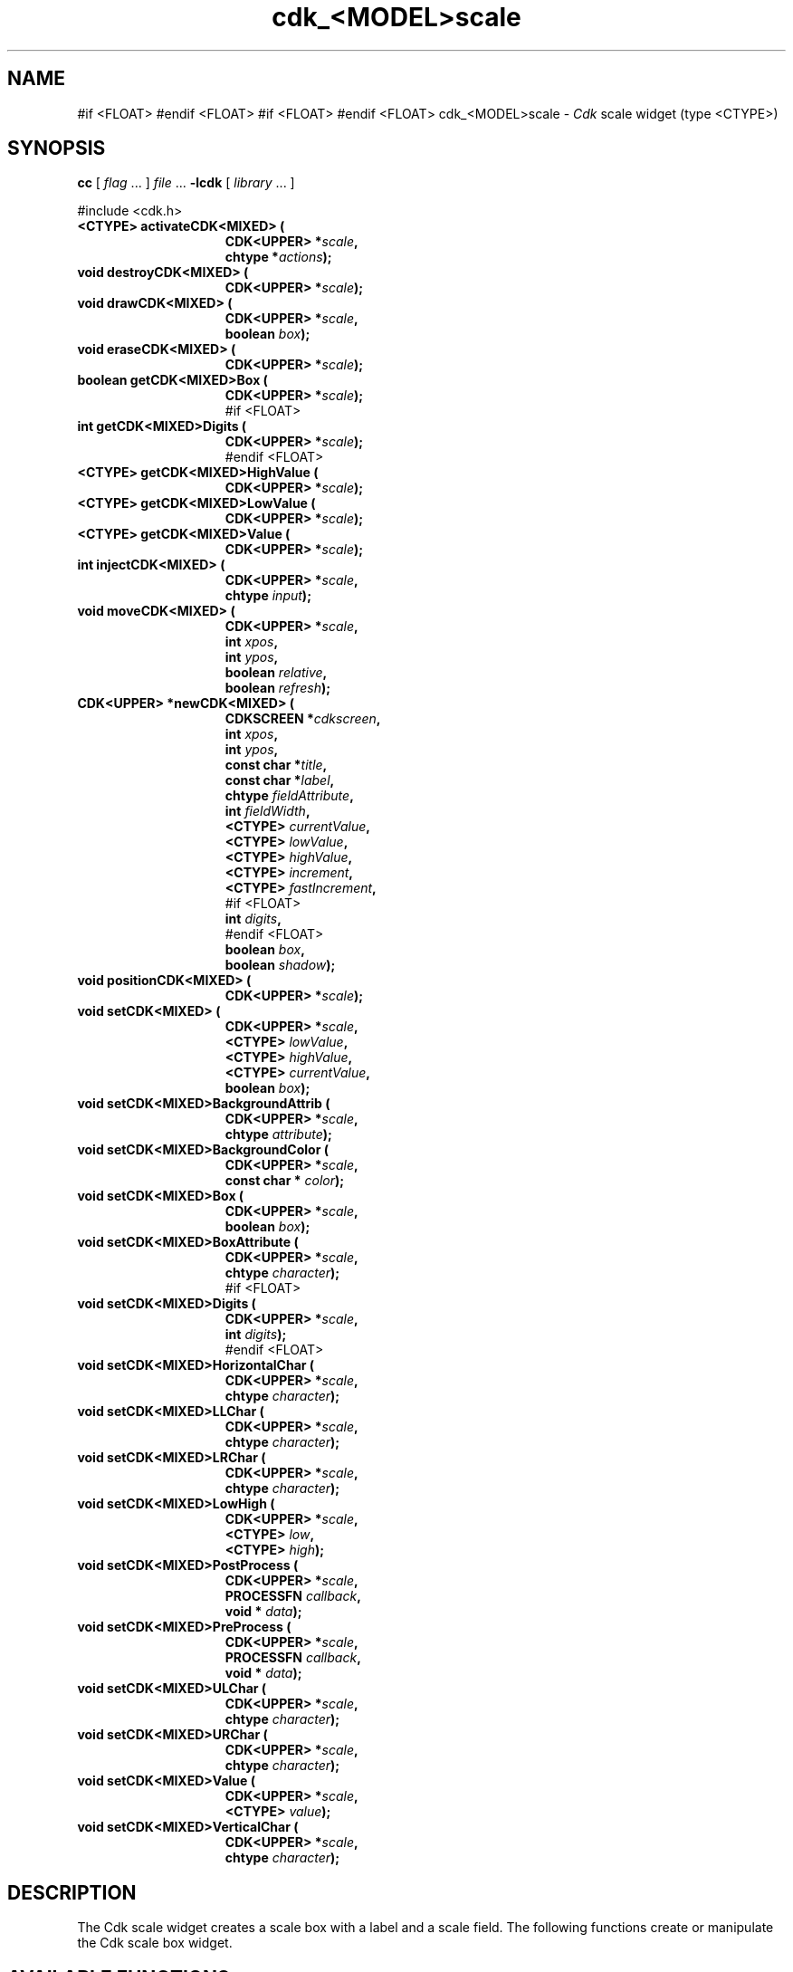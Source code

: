 '\" t
.\" $Id: gen-scale.3,v 1.16 2025/01/14 09:15:31 tom Exp $"
.TH cdk_<MODEL>scale 3 2025-01-14 "" "Library calls"
.de bP
.ie n  .IP \(bu 4
.el    .IP \(bu 2
..
.de XX
..
.SH NAME
.XX activateCDK<MIXED>
.XX destroyCDK<MIXED>
.XX drawCDK<MIXED>
.XX eraseCDK<MIXED>
.XX getCDK<MIXED>Box
#if <FLOAT>
.XX getCDK<MIXED>Digits
#endif <FLOAT>
.XX getCDK<MIXED>HighValue
.XX getCDK<MIXED>LowValue
.XX getCDK<MIXED>Value
.XX injectCDK<MIXED>
.XX moveCDK<MIXED>
.XX newCDK<MIXED>
.XX positionCDK<MIXED>
.XX setCDK<MIXED>
.XX setCDK<MIXED>BackgroundAttrib
.XX setCDK<MIXED>BackgroundColor
.XX setCDK<MIXED>Box
.XX setCDK<MIXED>BoxAttribute
#if <FLOAT>
.XX setCDK<MIXED>Digits
#endif <FLOAT>
.XX setCDK<MIXED>HorizontalChar
.XX setCDK<MIXED>LLChar
.XX setCDK<MIXED>LRChar
.XX setCDK<MIXED>LowHigh
.XX setCDK<MIXED>PostProcess
.XX setCDK<MIXED>PreProcess
.XX setCDK<MIXED>ULChar
.XX setCDK<MIXED>URChar
.XX setCDK<MIXED>Value
.XX setCDK<MIXED>VerticalChar
cdk_<MODEL>scale \-
\fICdk\fP scale widget (type <CTYPE>)
.SH SYNOPSIS
.B cc
.RI "[ " "flag" " \|.\|.\|. ] " "file" " \|.\|.\|."
.B \-lcdk
.RI "[ " "library" " \|.\|.\|. ]"
.LP
#include <cdk.h>
.nf
.TP 15
.B "<CTYPE> activateCDK<MIXED> ("
.BI "CDK<UPPER> *" "scale",
.BI "chtype *" "actions");
.TP 15
.B "void destroyCDK<MIXED> ("
.BI "CDK<UPPER> *" "scale");
.TP 15
.B "void drawCDK<MIXED> ("
.BI "CDK<UPPER> *" "scale",
.BI "boolean " "box");
.TP 15
.B "void eraseCDK<MIXED> ("
.BI "CDK<UPPER> *" "scale");
.TP 15
.B "boolean getCDK<MIXED>Box ("
.BI "CDK<UPPER> *" "scale");
#if <FLOAT>
.TP 15
.B "int getCDK<MIXED>Digits ("
.BI "CDK<UPPER> *" "scale");
#endif <FLOAT>
.TP 15
.B "<CTYPE> getCDK<MIXED>HighValue ("
.BI "CDK<UPPER> *" "scale");
.TP 15
.B "<CTYPE> getCDK<MIXED>LowValue ("
.BI "CDK<UPPER> *" "scale");
.TP 15
.B "<CTYPE> getCDK<MIXED>Value ("
.BI "CDK<UPPER> *" "scale");
.TP 15
.B "int injectCDK<MIXED> ("
.BI "CDK<UPPER> *" "scale",
.BI "chtype " "input");
.TP 15
.B "void moveCDK<MIXED> ("
.BI "CDK<UPPER> *" "scale",
.BI "int " "xpos",
.BI "int " "ypos",
.BI "boolean " "relative",
.BI "boolean " "refresh");
.TP 15
.B "CDK<UPPER> *newCDK<MIXED> ("
.BI "CDKSCREEN *" "cdkscreen",
.BI "int " "xpos",
.BI "int " "ypos",
.BI "const char *" "title",
.BI "const char *" "label",
.BI "chtype " "fieldAttribute",
.BI "int " "fieldWidth",
.BI "<CTYPE> " "currentValue",
.BI "<CTYPE> " "lowValue",
.BI "<CTYPE> " "highValue",
.BI "<CTYPE> " "increment",
.BI "<CTYPE> " "fastIncrement",
#if <FLOAT>
.BI "int " "digits",
#endif <FLOAT>
.BI "boolean " "box",
.BI "boolean " "shadow");
.TP 15
.B "void positionCDK<MIXED> ("
.BI "CDK<UPPER> *" "scale");
.TP 15
.B "void setCDK<MIXED> ("
.BI "CDK<UPPER> *" "scale",
.BI "<CTYPE> " "lowValue",
.BI "<CTYPE> " "highValue",
.BI "<CTYPE> " "currentValue",
.BI "boolean " "box");
.TP 15
.B "void setCDK<MIXED>BackgroundAttrib ("
.BI "CDK<UPPER> *" "scale",
.BI "chtype " "attribute");
.TP 15
.B "void setCDK<MIXED>BackgroundColor ("
.BI "CDK<UPPER> *" "scale",
.BI "const char * " "color");
.TP 15
.B "void setCDK<MIXED>Box ("
.BI "CDK<UPPER> *" "scale",
.BI "boolean " "box");
.TP 15
.B "void setCDK<MIXED>BoxAttribute ("
.BI "CDK<UPPER> *" "scale",
.BI "chtype " "character");
#if <FLOAT>
.TP 15
.B "void setCDK<MIXED>Digits ("
.BI "CDK<UPPER> *" "scale",
.BI "int " "digits");
#endif <FLOAT>
.TP 15
.B "void setCDK<MIXED>HorizontalChar ("
.BI "CDK<UPPER> *" "scale",
.BI "chtype " "character");
.TP 15
.B "void setCDK<MIXED>LLChar ("
.BI "CDK<UPPER> *" "scale",
.BI "chtype " "character");
.TP 15
.B "void setCDK<MIXED>LRChar ("
.BI "CDK<UPPER> *" "scale",
.BI "chtype " "character");
.TP 15
.B "void setCDK<MIXED>LowHigh ("
.BI "CDK<UPPER> *" "scale",
.BI "<CTYPE> " "low",
.BI "<CTYPE> " "high");
.TP 15
.B "void setCDK<MIXED>PostProcess ("
.BI "CDK<UPPER> *" "scale",
.BI "PROCESSFN " "callback",
.BI "void * " "data");
.TP 15
.B "void setCDK<MIXED>PreProcess ("
.BI "CDK<UPPER> *" "scale",
.BI "PROCESSFN " "callback",
.BI "void * " "data");
.TP 15
.B "void setCDK<MIXED>ULChar ("
.BI "CDK<UPPER> *" "scale",
.BI "chtype " "character");
.TP 15
.B "void setCDK<MIXED>URChar ("
.BI "CDK<UPPER> *" "scale",
.BI "chtype " "character");
.TP 15
.B "void setCDK<MIXED>Value ("
.BI "CDK<UPPER> *" "scale",
.BI "<CTYPE> " "value");
.TP 15
.B "void setCDK<MIXED>VerticalChar ("
.BI "CDK<UPPER> *" "scale",
.BI "chtype " "character");
.fi
.SH DESCRIPTION
The Cdk scale widget creates a scale box with a label and a scale field.
The following functions create or manipulate the Cdk scale box widget.
.SH AVAILABLE FUNCTIONS
.TP 5
.B activateCDK<MIXED>
activates the scale widget and lets the user interact with the widget.
.RS
.bP
The parameter \fBscale\fR is a pointer to a non-NULL scale widget.
.bP
If the \fBactions\fR parameter is passed with a non-NULL value, the characters
in the array will be injected into the widget.
.IP
To activate the widget
interactively pass in a \fINULL\fR pointer for \fBactions\fR.
.IP
If the character entered
into this widget is \fIRETURN\fR or \fITAB\fR then this function will return a
value from the low value to the high value.
It will also set the widget data \fIexitType\fR to \fIvNORMAL\fR.
.IP
If the character entered into this
widget was \fIESCAPE\fR then the widget will return
the unknown<DTYPE> value (see the cdk_objs.h header file).
.RE
.IP
The widget data \fIexitType\fR will be set to \fIvESCAPE_HIT\fR.
.TP 5
.B destroyCDK<MIXED>
removes the widget from the screen and frees memory the object used.
.TP 5
.B drawCDK<MIXED>
draws the scale widget on the screen.
.IP
If the \fBbox\fR parameter is true, the widget is drawn with a box.
.TP 5
.B eraseCDK<MIXED>
removes the widget from the screen.
This does \fINOT\fR destroy the widget.
.TP 5
.B getCDK<MIXED>Box
returns whether the widget will be drawn with a box around it.
#if <FLOAT>
.TP 5
.B getCDK<MIXED>Digits
returns the number of digits shown after the decimal point for the box value.
#endif <FLOAT>
.TP 5
.B getCDK<MIXED>HighValue
returns the high value of the scale widget.
.TP 5
.B getCDK<MIXED>LowValue
returns the low value of the scale widget.
.TP 5
.B getCDK<MIXED>Value
returns the current value of the widget.
.TP 5
.B injectCDK<MIXED>
injects a single character into the widget.
.RS
.bP
The parameter \fBscale\fR is a pointer to a non-NULL scale widget.
.bP
The parameter \fBcharacter\fR is the character to inject into the widget.
.RE
.IP
The return value and side-effect (setting the widget data \fIexitType\fP)
depend upon the injected character:
.RS
.TP
\fIRETURN\fP or \fITAB\fR
the function returns
a value ranging from the scale's low value to the scale's high value.
The widget data \fIexitType\fR is set to \fIvNORMAL\fR.
.TP
\fIESCAPE\fP
the function returns
the unknown<DTYPE> value (see the cdk_objs.h header file).
The widget data \fIexitType\fR is set to \fIvESCAPE_HIT\fR.
.TP
Otherwise
unless modified by preprocessing, postprocessing or key bindings,
the function returns
the unknown<DTYPE> value (see the cdk_objs.h header file).
The widget data \fIexitType\fR is set to \fIvEARLY_EXIT\fR.
.RE
.TP 5
.B moveCDK<MIXED>
moves the given widget to the given position.
.RS
.bP
The parameters \fBxpos\fR and \fBypos\fR are the new position of the widget.
.IP
The parameter \fBxpos\fR may be an integer or one of the pre-defined values
\fITOP\fR, \fIBOTTOM\fR, and \fICENTER\fR.
.IP
The parameter \fBypos\fR may be an integer
or one of the pre-defined values \fILEFT\fR, \fIRIGHT\fR, and \fICENTER\fR.
.bP
The parameter \fBrelative\fR states whether
the \fBxpos\fR/\fBypos\fR pair is a relative move or an absolute move.
.IP
For example,
if \fBxpos\fR = 1 and \fBypos\fR = 2 and \fBrelative\fR = \fBTRUE\fR,
then the widget would move one row down and two columns right.
If the value of \fBrelative\fR was \fBFALSE\fR,
then the widget would move to the position (1,2).
.IP
Do not use the values \fITOP\fR, \fIBOTTOM\fR, \fILEFT\fR,
\fIRIGHT\fR, or \fICENTER\fR when \fBrelative\fR = \fITRUE\fR.
(weird things may happen).
The final parameter \fBrefresh\fR is a boolean value which
states whether the widget will get refreshed after the move.
.RE
.TP 5
.B newCDK<MIXED>
creates a pointer to a scale widget.
Parameters:
.RS
.TP 5
\fBscreen\fR
is the screen you wish this widget to be placed in.
.TP 5
\fBxpos\fR
controls the placement of the object along the horizontal axis.
It may be an integer or one of the pre-defined values
\fILEFT\fR, \fIRIGHT\fR, and \fICENTER\fR.
.TP 5
\fBypos\fR
controls the placement of the object along the vertical axis.
It may be an integer or one of the pre-defined values
\fITOP\fR, \fIBOTTOM\fR, and \fICENTER\fR.
.TP 5
\fBtitle\fR
is the string to display at the top of the widget.
The title can be more than one line; just provide a carriage return
character at the line break.
.TP 5
\fBlabel\fR
is the string to display in the label of the scale field.
.TP 5
\fBfieldAttribute\fR
is the attribute of the characters displayed in the field.
.TP 5
\fBfieldWidth\fR
controls the width of the widget.
If you
provide a value of zero the widget will be created with the full width of
the screen.
If you provide a negative value, the widget will be created
the full width minus the value provided.
.TP 5
\fBcurrentValue\fR
is the value of the scale field when the widget is activated.
.TP 5
\fBlowValue\fR and
.TP 5
\fBhighValue\fR
are the low and high values of the widget respectively.
.TP 5
\fBincrement\fR
is the regular increment value
.TP 5
\fBfastIncrement\fR
is the accelerated increment value.
.TP 5
\fBbox\fR
is true if the widget should be drawn with a box around it.
.TP 5
\fBshadow\fR
turns the shadow on or off around this widget.
.RE
.IP
If the widget could not be created then a \fINULL\fR
pointer is returned.
.TP 5
.B positionCDK<MIXED>
allows the user to move the widget around the screen via the cursor/keypad keys.
See \fBcdk_position (3)\fR for key bindings.
.TP 5
.B setCDK<MIXED>
lets the programmer modify certain elements of an existing scale widget.
.IP
The parameter names correspond to the same parameter
names listed in the \fInewCDK<MIXED>\fR function.
.TP 5
.B setCDK<MIXED>BackgroundAttrib
sets the background attribute of the widget.
.IP
The parameter \fBattribute\fR is a curses attribute, e.g., A_BOLD.
.TP 5
.B setCDK<MIXED>BackgroundColor
sets the background color of the widget.
.IP
The parameter \fBcolor\fR
is in the format of the Cdk format strings.
.IP
See \fBcdk_display (3)\fR.
.TP 5
.B setCDK<MIXED>Box
sets whether the widget will be drawn with a box around it.
.TP 5
.B setCDK<MIXED>BoxAttribute
sets the attribute of the box.
#if <FLOAT>
.TP 5
.B setCDK<MIXED>Digits
sets the number of digits shown after the decimal point for the box value.
#endif <FLOAT>
.TP 5
.B setCDK<MIXED>HorizontalChar
sets the horizontal drawing character for the box to
the given character.
.TP 5
.B setCDK<MIXED>LLChar
sets the lower left hand corner of the widget's box to
the given character.
.TP 5
.B setCDK<MIXED>LRChar
sets the lower right hand corner of the widget's box to
the given character.
.TP 5
.B setCDK<MIXED>LowHigh
sets the low and high values of the widget.
.TP 5
.B setCDK<MIXED>PostProcess
allows the user to have the widget call a function after the
key has been applied to the widget.
.RS
.bP
The parameter \fBfunction\fR is the callback function.
.bP
The parameter \fBdata\fR points to data passed to the callback function.
.RE
.IP
To learn more about post-processing see \fBcdk_process\fR(3).
.TP 5
.B setCDK<MIXED>PreProcess
allows the user to have the widget call a function after a key
is hit and before the key is applied to the widget.
.RS
.bP
The parameter \fBfunction\fR is the callback function.
.bP
The parameter \fBdata\fR points to data passed to the callback function.
.RE
.IP
To learn more about pre-processing see \fBcdk_process\fR(3).
.TP 5
.B setCDK<MIXED>ULChar
sets the upper left hand corner of the widget's box to
the given character.
.TP 5
.B setCDK<MIXED>URChar
sets the upper right hand corner of the widget's box to
the given character.
.TP 5
.B setCDK<MIXED>Value
sets the current value of the widget.
.TP 5
.B setCDK<MIXED>VerticalChar
sets the vertical drawing character for the box to
the given character.
.SH KEY BINDINGS
When the widget is activated there are several default key bindings which will
help the user enter or manipulate the information quickly.
The following table
outlines the keys and their actions for this widget.
.LP
.TS
center tab(/) box;
l l
l l
lw15 lw50 .
\fBKey/Action\fR
=
Down Arrow/T{
Decrements the scale by the normal value.
T}
Up Arrow/Increments the scale by the normal value.
u/Increments the scale by the normal value.
Prev Page/Decrements the scale by the accelerated value.
U/Decrements the scale by the accelerated value.
Ctrl-B/Decrements the scale by the accelerated value.
Next Page/Increments the scale by the accelerated value.
Ctrl-F/Increments the scale by the accelerated value.
Home/Sets the scale to the low value.
g/Sets the scale to the low value.
^/Sets the scale to the low value.
End/Sets the scale to the high value.
G/Sets the scale to the high value.
$/Sets the scale to the high value.
Return/T{
Exits the widget and returns the index of the selected value.
This also sets the widget data \fIexitType\fR to \fIvNORMAL\fR.
T}
Tab/T{
Exits the widget and returns the index of the selected value.
This also sets the widget data \fIexitType\fR to \fIvNORMAL\fR.
T}
Escape/T{
Exits the widget and returns
the unknown<DTYPE> value (see the cdk_objs.h header file).
This also sets the widget data \fIexitType\fR to \fIvESCAPE_HIT\fR.
T}
Ctrl-R/Refreshes the screen.
.TE
.LP
If the cursor is not pointing to the field's value, the following
key bindings apply.
You may use the left/right arrows to move the
cursor onto the field's value and modify it by typing characters to
replace the digits and sign.
.TS
center tab(/) box;
l l
l l
lw15 lw50 .
\fBKey/Action\fR
=
Left Arrow/T{
Decrements the scale by the normal value.
T}
Right Arrow/Increments the scale by the normal value.
=
d/Decrements the scale by the normal value.
D/Increments the scale by the accelerated value.
-/Decrements the scale by the normal value.
+/Increments the scale by the normal value.
0/Sets the scale to the low value.
.TE
.SH SEE ALSO
.BR cdk (3),
.BR cdk_binding (3),
.BR cdk_display (3),
.BR cdk_position (3),
.BR cdk_screen (3)
